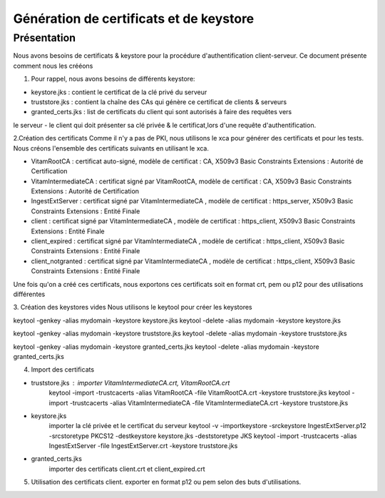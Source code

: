 Génération de certificats et de keystore  
#########################################

Présentation
************

Nous avons besoins de certificats & keystore pour la procédure d'authentification client-serveur. 
Ce document présente comment nous les crééons 
 
1. Pour rappel, nous avons besoins de  différents keystore: 

- keystore.jks : contient le certificat de la clé privé du serveur 
- truststore.jks : contient la chaîne des CAs qui génère ce certificat de clients & serveurs  
- granted_certs.jks : list de certificats du client qui sont autorisés à faire des requêtes vers 
le serveur
- le client qui doit présenter sa clé privée & le certificat,lors d'une requête d'authentification. 


2.Création des certificats 
Comme il n'y a pas de PKI, nous utilisons le xca  pour générer des certificats et pour les tests. 
Nous créons l'ensemble des certificats suivants en utilisant le xca.  

- VitamRootCA : certificat auto-signé, modèle de certificat : CA, X509v3 Basic Constraints Extensions :  Autorité de Certification
- VitamIntermediateCA : certificat signé par VitamRootCA, modèle de certificat : CA, X509v3 Basic Constraints Extensions :  Autorité de Certification
- IngestExtServer : certificat signé par VitamIntermediateCA , modèle de certificat : https_server, X509v3 Basic Constraints Extensions :  Entité Finale
- client : certificat signé par VitamIntermediateCA , modèle de certificat : https_client, X509v3 Basic Constraints Extensions :  Entité Finale
- client_expired : certificat signé par VitamIntermediateCA , modèle de certificat : https_client, X509v3 Basic Constraints Extensions :  Entité Finale
- client_notgranted : certificat signé par VitamIntermediateCA , modèle de certificat : https_client, X509v3 Basic Constraints Extensions :  Entité Finale

Une fois qu'on a créé ces certificats, nous exportons ces certificats soit en format crt, pem ou p12 pour des utilisations différentes  

3. Création des keystores vides
Nous utilisons le keytool pour créer les keystores  

keytool -genkey -alias mydomain -keystore keystore.jks
keytool -delete -alias mydomain -keystore keystore.jks 

keytool -genkey -alias mydomain -keystore truststore.jks
keytool -delete -alias mydomain -keystore truststore.jks 

keytool -genkey -alias mydomain -keystore granted_certs.jks
keytool -delete -alias mydomain -keystore granted_certs.jks 


4. Import des certificats 

- truststore.jks : importer VitamIntermediateCA.crt, VitamRootCA.crt 
	keytool -import -trustcacerts -alias VitamRootCA -file VitamRootCA.crt -keystore truststore.jks
	keytool -import -trustcacerts -alias VitamIntermediateCA -file VitamIntermediateCA.crt -keystore truststore.jks
	
- keystore.jks
 	importer la clé privée et le certificat du serveur
	keytool -v -importkeystore -srckeystore IngestExtServer.p12 -srcstoretype PKCS12 -destkeystore keystore.jks -deststoretype JKS
	keytool -import -trustcacerts -alias IngestExtServer -file IngestExtServer.crt -keystore truststore.jks
	
- granted_certs.jks 
	importer des certificats client.crt et client_expired.crt
	
5. Utilisation des certificats client.	
   exporter en format p12 ou pem selon des buts d'utilisations. 
	
	
	
	
